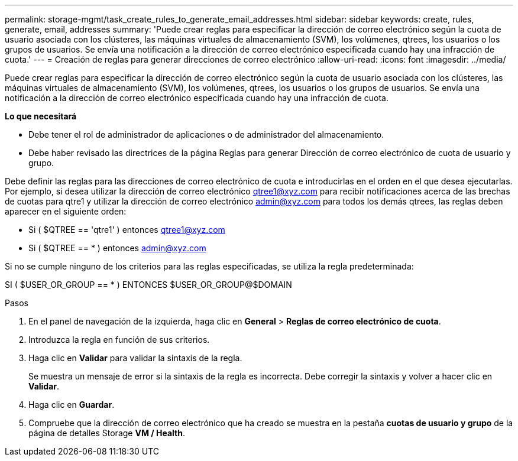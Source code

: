 ---
permalink: storage-mgmt/task_create_rules_to_generate_email_addresses.html 
sidebar: sidebar 
keywords: create, rules, generate, email, addresses 
summary: 'Puede crear reglas para especificar la dirección de correo electrónico según la cuota de usuario asociada con los clústeres, las máquinas virtuales de almacenamiento (SVM), los volúmenes, qtrees, los usuarios o los grupos de usuarios. Se envía una notificación a la dirección de correo electrónico especificada cuando hay una infracción de cuota.' 
---
= Creación de reglas para generar direcciones de correo electrónico
:allow-uri-read: 
:icons: font
:imagesdir: ../media/


[role="lead"]
Puede crear reglas para especificar la dirección de correo electrónico según la cuota de usuario asociada con los clústeres, las máquinas virtuales de almacenamiento (SVM), los volúmenes, qtrees, los usuarios o los grupos de usuarios. Se envía una notificación a la dirección de correo electrónico especificada cuando hay una infracción de cuota.

*Lo que necesitará*

* Debe tener el rol de administrador de aplicaciones o de administrador del almacenamiento.
* Debe haber revisado las directrices de la página Reglas para generar Dirección de correo electrónico de cuota de usuario y grupo.


Debe definir las reglas para las direcciones de correo electrónico de cuota e introducirlas en el orden en el que desea ejecutarlas. Por ejemplo, si desea utilizar la dirección de correo electrónico qtree1@xyz.com para recibir notificaciones acerca de las brechas de cuotas para qtre1 y utilizar la dirección de correo electrónico admin@xyz.com para todos los demás qtrees, las reglas deben aparecer en el siguiente orden:

* Si ( $QTREE == 'qtre1' ) entonces qtree1@xyz.com
* Si ( $QTREE == * ) entonces admin@xyz.com


Si no se cumple ninguno de los criterios para las reglas especificadas, se utiliza la regla predeterminada:

SI ( $USER_OR_GROUP == * ) ENTONCES $USER_OR_GROUP@$DOMAIN

.Pasos
. En el panel de navegación de la izquierda, haga clic en *General* > *Reglas de correo electrónico de cuota*.
. Introduzca la regla en función de sus criterios.
. Haga clic en *Validar* para validar la sintaxis de la regla.
+
Se muestra un mensaje de error si la sintaxis de la regla es incorrecta. Debe corregir la sintaxis y volver a hacer clic en *Validar*.

. Haga clic en *Guardar*.
. Compruebe que la dirección de correo electrónico que ha creado se muestra en la pestaña *cuotas de usuario y grupo* de la página de detalles Storage *VM / Health*.

